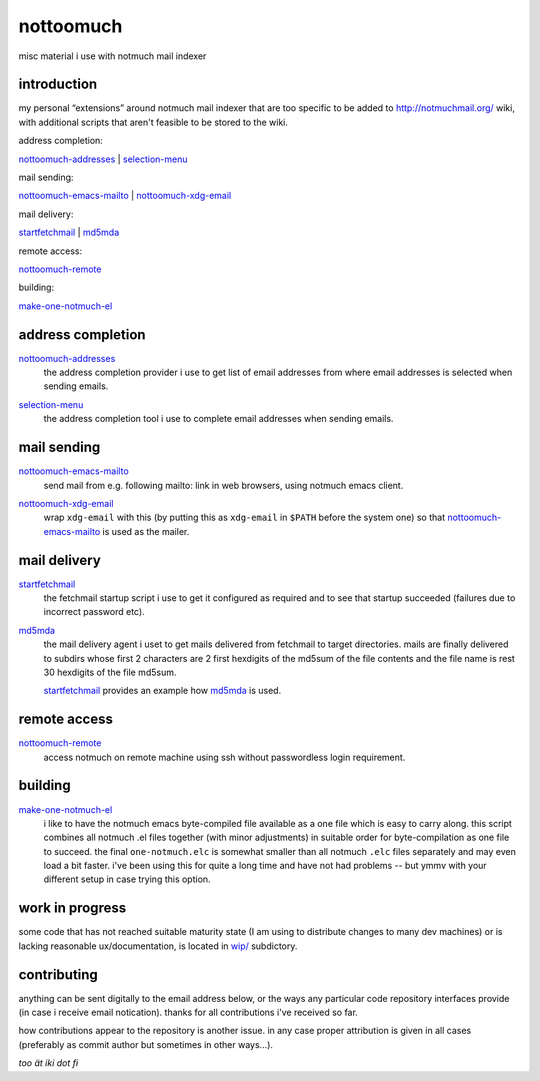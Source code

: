 nottoomuch
==========

misc material i use with notmuch mail indexer


introduction
------------

my personal “extensions” around notmuch mail indexer that are too specific
to be added to http://notmuchmail.org/ wiki, with additional scripts
that aren't feasible to be stored to the wiki.

address completion:

nottoomuch-addresses_ |
selection-menu_

mail sending:

nottoomuch-emacs-mailto_ |
`nottoomuch-xdg-email <#mail-sending>`__

mail delivery:

`startfetchmail <#mail-delivery>`__ |
`md5mda <#mail-delivery>`__

remote access:

nottoomuch-remote_

building:

`make-one-notmuch-el <#building>`__


address completion
------------------

nottoomuch-addresses_
  the address completion provider i use to get list of email addresses
  from where email addresses is selected when sending emails.

.. _nottoomuch-addresses: nottoomuch-addresses.rst

selection-menu_
  the address completion tool i use to complete email addresses
  when sending emails.

.. _selection-menu: selection-menu.rst


mail sending
------------

nottoomuch-emacs-mailto_
  send mail from e.g. following mailto: link in web browsers,
  using notmuch emacs client.

.. _nottoomuch-emacs-mailto: nottoomuch-emacs-mailto.rst

nottoomuch-xdg-email_
  wrap ``xdg-email`` with this (by putting this as ``xdg-email`` in
  ``$PATH`` before the system one) so that nottoomuch-emacs-mailto_
  is used as the mailer.

.. _nottoomuch-xdg-email: nottoomuch-xdg-email.sh


mail delivery
-------------

startfetchmail_
  the fetchmail startup script i use to get it configured as required
  and to see that startup succeeded (failures due to incorrect password etc).

.. _startfetchmail: startfetchmail.sh

md5mda_
  the mail delivery agent i uset to get mails delivered from fetchmail
  to target directories. mails are finally delivered to subdirs whose first
  2 characters are 2 first hexdigits of the md5sum of the file contents
  and the file name is rest 30 hexdigits of the file md5sum.

  startfetchmail_ provides an example how md5mda_ is used.

.. _md5mda: md5mda.sh


remote access
-------------

nottoomuch-remote_
  access notmuch on remote machine using ssh without passwordless login
  requirement.

.. _nottoomuch-remote: nottoomuch-remote.rst


building
--------

make-one-notmuch-el_
  i like to have the notmuch emacs byte-compiled file available as a one
  file which is easy to carry along. this script combines all notmuch .el
  files together (with minor adjustments) in suitable order for
  byte-compilation as one file to succeed. the final ``one-notmuch.elc``
  is somewhat smaller than all notmuch ``.elc`` files separately and
  may even load a bit faster. i've been using this for quite a long time
  and have not had problems -- but ymmv with your different setup in case
  trying this option.

.. _make-one-notmuch-el: build/make-one-notmuch-el.pl


work in progress
----------------

some code that has not reached suitable maturity state (I am using to
distribute changes to many dev machines) or is lacking reasonable
ux/documentation, is located in `wip/ <wip/>`__ subdictory.


contributing
------------

anything can be sent digitally to the email address below, or the ways
any particular code repository interfaces provide (in case i receive
email notication). thanks for all contributions i've received so far.

how contributions appear to the repository is another issue. in any
case proper attribution is given in all cases (preferably as commit
author but sometimes in other ways...).


*too ät iki dot fi*
